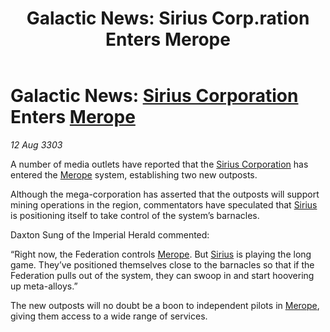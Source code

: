 :PROPERTIES:
:ID:       321edc0d-a216-454d-a103-61b7f43d36b3
:END:
#+title: Galactic News: Sirius Corp.ration Enters Merope
#+filetags: :Empire:Federation:3303:galnet:

* Galactic News: [[id:aae70cda-c437-4ffa-ac0a-39703b6aa15a][Sirius Corporation]] Enters [[id:70fa34ea-bc98-40ff-97f0-e4f4538387a6][Merope]]

/12 Aug 3303/

A number of media outlets have reported that the [[id:aae70cda-c437-4ffa-ac0a-39703b6aa15a][Sirius Corporation]] has entered the [[id:70fa34ea-bc98-40ff-97f0-e4f4538387a6][Merope]] system, establishing two new outposts. 

Although the mega-corporation has asserted that the outposts will support mining operations in the region, commentators have speculated that [[id:83f24d98-a30b-4917-8352-a2d0b4f8ee65][Sirius]] is positioning itself to take control of the system’s barnacles. 

Daxton Sung of the Imperial Herald commented: 

“Right now, the Federation controls [[id:70fa34ea-bc98-40ff-97f0-e4f4538387a6][Merope]]. But [[id:83f24d98-a30b-4917-8352-a2d0b4f8ee65][Sirius]] is playing the long game. They’ve positioned themselves close to the barnacles so that if the Federation pulls out of the system, they can swoop in and start hoovering up meta-alloys.” 

The new outposts will no doubt be a boon to independent pilots in [[id:70fa34ea-bc98-40ff-97f0-e4f4538387a6][Merope]], giving them access to a wide range of services.
